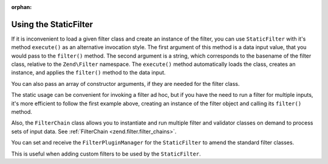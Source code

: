 :orphan:

.. _zend.filter.introduction.staticfilter:

Using the StaticFilter
----------------------

If it is inconvenient to load a given filter class and create an instance of the filter, you can use
``StaticFilter`` with it's method ``execute()`` as an alternative invocation style. The first argument of this
method is a data input value, that you would pass to the ``filter()`` method. The second argument is a string,
which corresponds to the basename of the filter class, relative to the ``Zend\Filter`` namespace. The ``execute()``
method automatically loads the class, creates an instance, and applies the ``filter()`` method to the data input.

.. code-block:: php
   :linenos:

   echo StaticFilter::execute('&', 'HtmlEntities');

You can also pass an array of constructor arguments, if they are needed for the filter class.

.. code-block:: php
   :linenos:

   echo StaticFilter::execute('"',
                              'HtmlEntities',
                              array('quotestyle' => ENT_QUOTES));

The static usage can be convenient for invoking a filter ad hoc, but if you have the need to run a filter for
multiple inputs, it's more efficient to follow the first example above, creating an instance of the filter object
and calling its ``filter()`` method.

Also, the ``FilterChain`` class allows you to instantiate and run multiple filter and validator classes on demand
to process sets of input data. See :ref:`FilterChain <zend.filter.filter_chains>`.

You can set and receive the ``FilterPluginManager`` for the ``StaticFilter`` to amend the standard filter classes.

.. code-block:: php
   :linenos:

   $pluginManager = StaticFilter::getPluginManager()->setInvokableClass(
       'myNewFilter', 'MyCustom\Filter\MyNewFilter'
   );

   StaticFilter::setPluginManager(new MyFilterPluginManager());

This is useful when adding custom filters to be used by the ``StaticFilter``.

